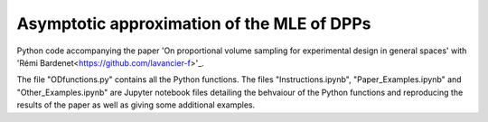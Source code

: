 Asymptotic approximation of the MLE of DPPs
===========================================
Python code accompanying the paper 'On proportional volume sampling for experimental design in general spaces' with 'Rémi Bardenet<https://github.com/lavancier-f>'_.

The file "ODfunctions.py" contains all the Python functions. The files "Instructions.ipynb", "Paper_Examples.ipynb" and "Other_Examples.ipynb" are Jupyter notebook files detailing the behvaiour of the Python functions and reproducing the results of the paper as well as giving some additional examples.
